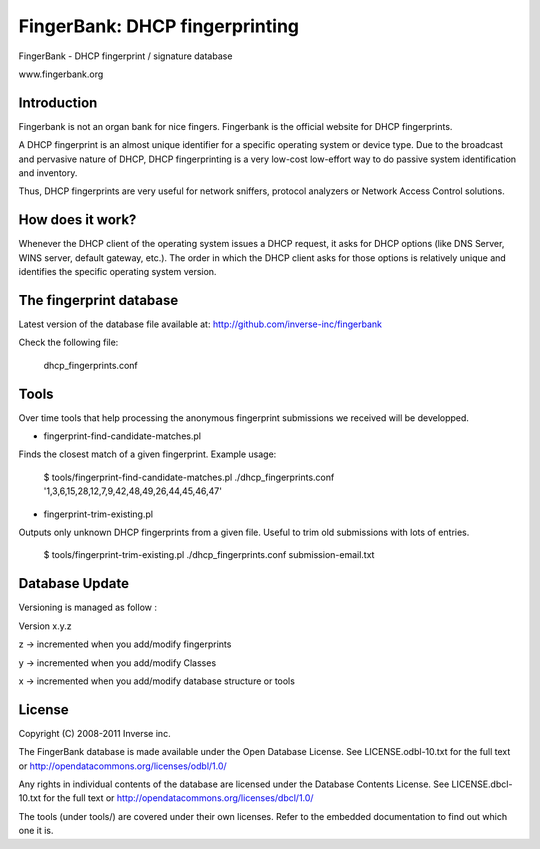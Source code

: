 ===============================
FingerBank: DHCP fingerprinting
===============================

FingerBank - DHCP fingerprint / signature database

www.fingerbank.org

Introduction
============

Fingerbank is not an organ bank for nice fingers. Fingerbank is the official 
website for DHCP fingerprints.

A DHCP fingerprint is an almost unique identifier for a specific operating 
system or device type. Due to the broadcast and pervasive nature of DHCP, DHCP
fingerprinting is a very low-cost low-effort way to do passive system 
identification and inventory.

Thus, DHCP fingerprints are very useful for network sniffers, protocol 
analyzers or Network Access Control solutions.

How does it work?
=================

Whenever the DHCP client of the operating system issues a DHCP request, it 
asks for DHCP options (like DNS Server, WINS server, default gateway, etc.). 
The order in which the DHCP client asks for those options is relatively unique
and identifies the specific operating system version.

The fingerprint database 
========================

Latest version of the database file available at: 
http://github.com/inverse-inc/fingerbank

Check the following file:

    dhcp_fingerprints.conf

Tools
=====

Over time tools that help processing the anonymous fingerprint submissions we
received will be developped.

* fingerprint-find-candidate-matches.pl

Finds the closest match of a given fingerprint. Example usage:

    $ tools/fingerprint-find-candidate-matches.pl ./dhcp_fingerprints.conf '1,3,6,15,28,12,7,9,42,48,49,26,44,45,46,47' 

* fingerprint-trim-existing.pl

Outputs only unknown DHCP fingerprints from a given file. Useful to trim old
submissions with lots of entries.

    $ tools/fingerprint-trim-existing.pl ./dhcp_fingerprints.conf submission-email.txt

Database Update
===============

Versioning is managed as follow :

Version x.y.z

z -> incremented when you add/modify fingerprints

y -> incremented when you add/modify Classes

x -> incremented when you add/modify database structure or tools 

License
=======

Copyright (C) 2008-2011 Inverse inc.

The FingerBank database is made available under the Open Database License. 
See LICENSE.odbl-10.txt for the full text or 
http://opendatacommons.org/licenses/odbl/1.0/

Any rights in individual contents of the database are licensed under the 
Database Contents License. See LICENSE.dbcl-10.txt for the full text or 
http://opendatacommons.org/licenses/dbcl/1.0/

The tools (under tools/) are covered under their own licenses. Refer to the
embedded documentation to find out which one it is.
